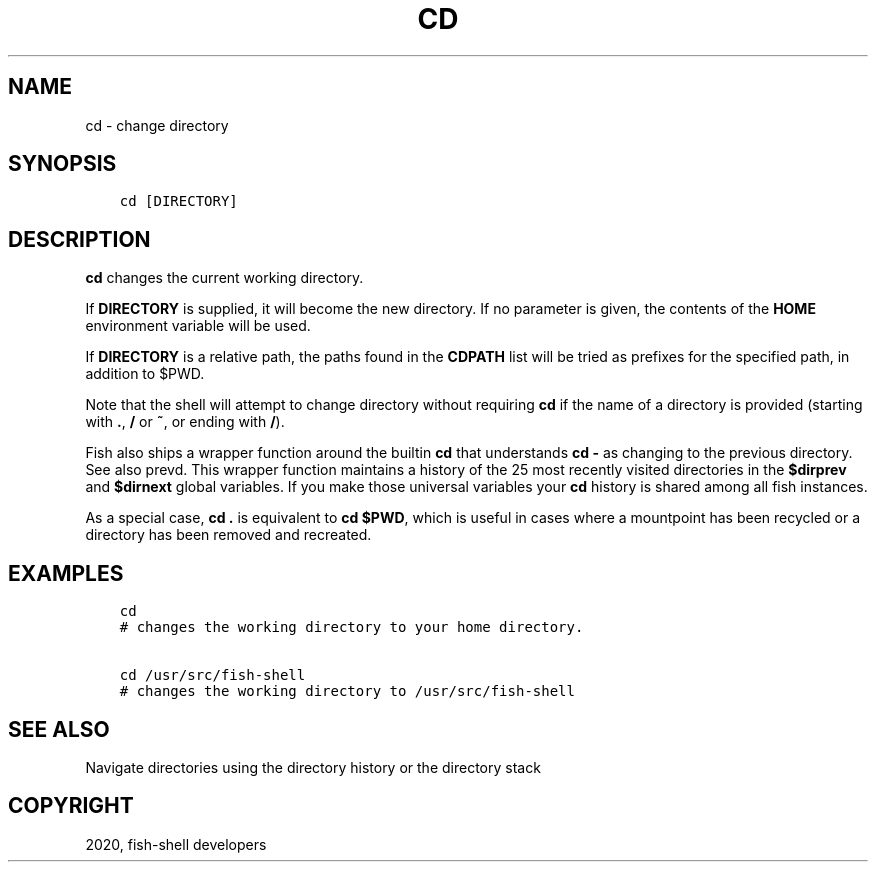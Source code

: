 .\" Man page generated from reStructuredText.
.
.TH "CD" "1" "Mar 18, 2021" "3.2" "fish-shell"
.SH NAME
cd \- change directory
.
.nr rst2man-indent-level 0
.
.de1 rstReportMargin
\\$1 \\n[an-margin]
level \\n[rst2man-indent-level]
level margin: \\n[rst2man-indent\\n[rst2man-indent-level]]
-
\\n[rst2man-indent0]
\\n[rst2man-indent1]
\\n[rst2man-indent2]
..
.de1 INDENT
.\" .rstReportMargin pre:
. RS \\$1
. nr rst2man-indent\\n[rst2man-indent-level] \\n[an-margin]
. nr rst2man-indent-level +1
.\" .rstReportMargin post:
..
.de UNINDENT
. RE
.\" indent \\n[an-margin]
.\" old: \\n[rst2man-indent\\n[rst2man-indent-level]]
.nr rst2man-indent-level -1
.\" new: \\n[rst2man-indent\\n[rst2man-indent-level]]
.in \\n[rst2man-indent\\n[rst2man-indent-level]]u
..
.SH SYNOPSIS
.INDENT 0.0
.INDENT 3.5
.sp
.nf
.ft C
cd [DIRECTORY]
.ft P
.fi
.UNINDENT
.UNINDENT
.SH DESCRIPTION
.sp
\fBcd\fP changes the current working directory.
.sp
If \fBDIRECTORY\fP is supplied, it will become the new directory. If no parameter is given, the contents of the \fBHOME\fP environment variable will be used.
.sp
If \fBDIRECTORY\fP is a relative path, the paths found in the \fBCDPATH\fP list will be tried as prefixes for the specified path, in addition to $PWD.
.sp
Note that the shell will attempt to change directory without requiring \fBcd\fP if the name of a directory is provided (starting with \fB\&.\fP, \fB/\fP or \fB~\fP, or ending with \fB/\fP).
.sp
Fish also ships a wrapper function around the builtin \fBcd\fP that understands \fBcd \-\fP as changing to the previous directory. See also prevd\&. This wrapper function maintains a history of the 25 most recently visited directories in the \fB$dirprev\fP and \fB$dirnext\fP global variables. If you make those universal variables your \fBcd\fP history is shared among all fish instances.
.sp
As a special case, \fBcd .\fP is equivalent to \fBcd $PWD\fP, which is useful in cases where a mountpoint has been recycled or a directory has been removed and recreated.
.SH EXAMPLES
.INDENT 0.0
.INDENT 3.5
.sp
.nf
.ft C
cd
# changes the working directory to your home directory.

cd /usr/src/fish\-shell
# changes the working directory to /usr/src/fish\-shell
.ft P
.fi
.UNINDENT
.UNINDENT
.SH SEE ALSO
.sp
Navigate directories using the directory history or the directory stack
.SH COPYRIGHT
2020, fish-shell developers
.\" Generated by docutils manpage writer.
.
